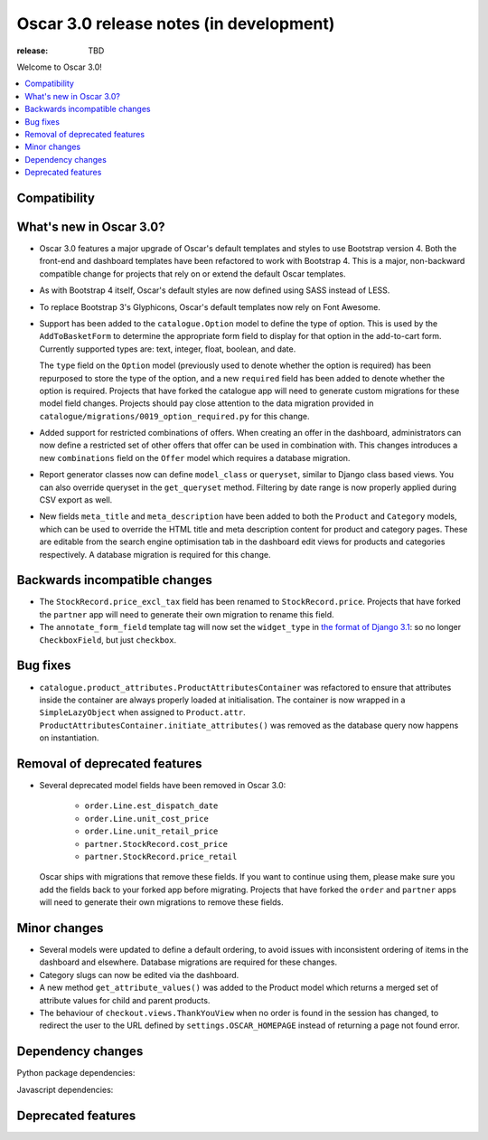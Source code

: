 ========================================
Oscar 3.0 release notes (in development)
========================================

:release: TBD

Welcome to Oscar 3.0!

.. contents::
    :local:
    :depth: 1

.. _compatibility_of_3.0:

Compatibility
~~~~~~~~~~~~~


.. _new_in_3.0:

What's new in Oscar 3.0?
~~~~~~~~~~~~~~~~~~~~~~~~

- Oscar 3.0 features a major upgrade of Oscar's default templates and styles to use Bootstrap version 4.
  Both the front-end and dashboard templates have been refactored to work with Bootstrap 4. This is a major,
  non-backward compatible change for projects that rely on or extend the default Oscar templates.

- As with Bootstrap 4 itself, Oscar's default styles are now defined using SASS instead of LESS.

- To replace Bootstrap 3's Glyphicons, Oscar's default templates now rely on Font Awesome.

- Support has been added to the ``catalogue.Option`` model to define the
  type of option. This is used by the ``AddToBasketForm`` to determine the appropriate form field to display for that
  option in the add-to-cart form. Currently supported types are: text, integer, float, boolean, and date.

  The ``type`` field on the ``Option`` model (previously used to denote whether the option is required)
  has been repurposed to store the type of the option, and a new ``required`` field
  has been added to denote whether the option is required. Projects that have forked the catalogue app will
  need to generate custom migrations for these model field changes.
  Projects should pay close attention to the data migration provided in
  ``catalogue/migrations/0019_option_required.py`` for this change.

- Added support for restricted combinations of offers. When creating an offer in the dashboard,
  administrators can now define a restricted set of other offers that offer can be used in combination with.
  This changes introduces a new ``combinations`` field on the ``Offer`` model which requires a database migration.

- Report generator classes now can define ``model_class`` or ``queryset``, similar to Django class based views.
  You can also override queryset in the ``get_queryset`` method. Filtering by date range is now properly applied
  during CSV export as well.

- New fields ``meta_title`` and ``meta_description`` have been added to both the ``Product`` and ``Category`` models,
  which can be used to override the HTML title and meta description content for product and category pages. These
  are editable from the search engine optimisation tab in the dashboard edit views for products and categories
  respectively. A database migration is required for this change.

Backwards incompatible changes
~~~~~~~~~~~~~~~~~~~~~~~~~~~~~~

- The ``StockRecord.price_excl_tax`` field has been renamed to ``StockRecord.price``.
  Projects that have forked the ``partner`` app will need to generate their own migration
  to rename this field.

- The ``annotate_form_field`` template tag will now set the ``widget_type`` in `the format of Django 3.1`_: so no longer
  ``CheckboxField``, but just ``checkbox``.

.. _`the format of Django 3.1`: https://docs.djangoproject.com/en/3.1/ref/forms/api/#django.forms.BoundField.widget_type

Bug fixes
~~~~~~~~~

- ``catalogue.product_attributes.ProductAttributesContainer`` was refactored to ensure that attributes
  inside the container are always properly loaded at initialisation. The container is now wrapped in a
  ``SimpleLazyObject`` when assigned to ``Product.attr``. ``ProductAttributesContainer.initiate_attributes()``
  was removed as the database query now happens on instantiation.

Removal of deprecated features
~~~~~~~~~~~~~~~~~~~~~~~~~~~~~~

- Several deprecated model fields have been removed in Oscar 3.0:

   - ``order.Line.est_dispatch_date``
   - ``order.Line.unit_cost_price``
   - ``order.Line.unit_retail_price``
   - ``partner.StockRecord.cost_price``
   - ``partner.StockRecord.price_retail``

  Oscar ships with migrations that remove these fields. If you want to continue using them,
  please make sure you add the fields back to your forked app before migrating. Projects
  that have forked the ``order`` and ``partner`` apps will need to generate their own
  migrations to remove these fields.


Minor changes
~~~~~~~~~~~~~

- Several models were updated to define a default ordering, to avoid issues with inconsistent ordering of
  items in the dashboard and elsewhere. Database migrations are required for these changes.

- Category slugs can now be edited via the dashboard.

- A new method ``get_attribute_values()`` was added to the Product model which returns a merged set of
  attribute values for child and parent products.

- The behaviour of ``checkout.views.ThankYouView`` when no order is found in the session has changed,
  to redirect the user to the URL defined by ``settings.OSCAR_HOMEPAGE`` instead of returning a page not found error.

Dependency changes
~~~~~~~~~~~~~~~~~~

Python package dependencies:


Javascript dependencies:


.. _deprecated_features_in_2.0:

Deprecated features
~~~~~~~~~~~~~~~~~~~
